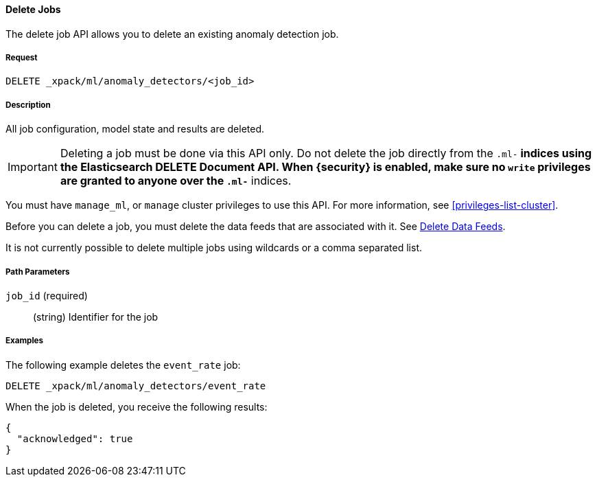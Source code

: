 //lcawley: Verified example output 2017-04-11
[[ml-delete-job]]
==== Delete Jobs

The delete job API allows you to delete an existing anomaly detection job.

===== Request

`DELETE _xpack/ml/anomaly_detectors/<job_id>`

===== Description

All job configuration, model state and results are deleted.

IMPORTANT:  Deleting a job must be done via this API only. Do not delete the
            job directly from the `.ml-*` indices using the Elasticsearch
            DELETE Document API. When {security} is enabled, make sure no `write`
            privileges are granted to anyone over the `.ml-*` indices.

You must have `manage_ml`, or `manage` cluster privileges to use this API.
For more information, see <<privileges-list-cluster>>.

Before you can delete a job, you must delete the data feeds that are associated with it.
See <<ml-delete-datafeed,Delete Data Feeds>>.

It is not currently possible to delete multiple jobs using wildcards or a comma separated list.

===== Path Parameters

`job_id` (required)::
  (string)    Identifier for the job

////
===== Responses

200
(EmptyResponse) The cluster has been successfully deleted
404
(BasicFailedReply) The cluster specified by {cluster_id} cannot be found (code: clusters.cluster_not_found)
412
(BasicFailedReply) The Elasticsearch cluster has not been shutdown yet (code: clusters.cluster_plan_state_error)
////

===== Examples

The following example deletes the `event_rate` job:

[source,js]
--------------------------------------------------
DELETE _xpack/ml/anomaly_detectors/event_rate
--------------------------------------------------
// CONSOLE
// TEST[skip:todo]

When the job is deleted, you receive the following results:
----
{
  "acknowledged": true
}
----
